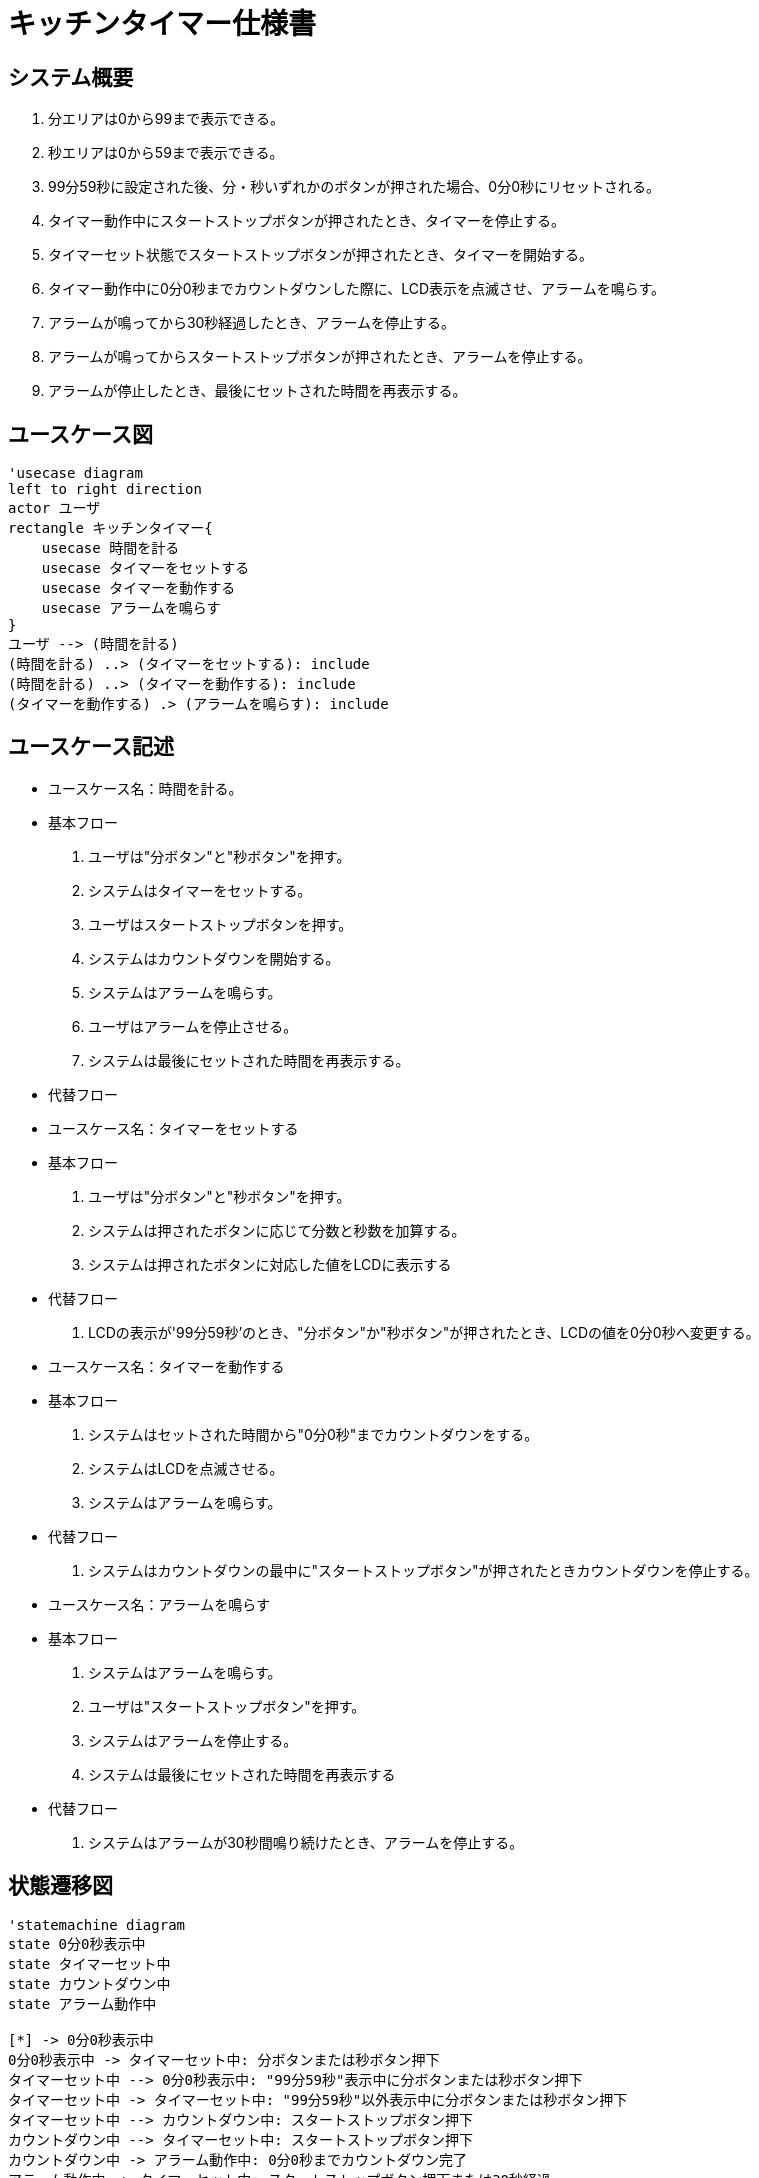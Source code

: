 = キッチンタイマー仕様書

== システム概要
. 分エリアは0から99まで表示できる。
. 秒エリアは0から59まで表示できる。
. 99分59秒に設定された後、分・秒いずれかのボタンが押された場合、0分0秒にリセットされる。
. タイマー動作中にスタートストップボタンが押されたとき、タイマーを停止する。
. タイマーセット状態でスタートストップボタンが押されたとき、タイマーを開始する。
. タイマー動作中に0分0秒までカウントダウンした際に、LCD表示を点滅させ、アラームを鳴らす。
. アラームが鳴ってから30秒経過したとき、アラームを停止する。
. アラームが鳴ってからスタートストップボタンが押されたとき、アラームを停止する。
. アラームが停止したとき、最後にセットされた時間を再表示する。

== ユースケース図
[plantuml]
----
'usecase diagram
left to right direction
actor ユーザ
rectangle キッチンタイマー{
    usecase 時間を計る
    usecase タイマーをセットする
    usecase タイマーを動作する
    usecase アラームを鳴らす
}
ユーザ --> (時間を計る)
(時間を計る) ..> (タイマーをセットする): include
(時間を計る) ..> (タイマーを動作する): include
(タイマーを動作する) .> (アラームを鳴らす): include
----

== ユースケース記述
* ユースケース名：時間を計る。
* 基本フロー
. ユーザは"分ボタン"と"秒ボタン"を押す。
. システムはタイマーをセットする。
. ユーザはスタートストップボタンを押す。
. システムはカウントダウンを開始する。
. システムはアラームを鳴らす。
. ユーザはアラームを停止させる。
. システムは最後にセットされた時間を再表示する。
* 代替フロー
* ユースケース名：タイマーをセットする
* 基本フロー
. ユーザは"分ボタン"と"秒ボタン"を押す。
. システムは押されたボタンに応じて分数と秒数を加算する。
. システムは押されたボタンに対応した値をLCDに表示する
* 代替フロー
. LCDの表示が'99分59秒’のとき、"分ボタン"か"秒ボタン"が押されたとき、LCDの値を0分0秒へ変更する。
* ユースケース名：タイマーを動作する
* 基本フロー
. システムはセットされた時間から"0分0秒"までカウントダウンをする。
. システムはLCDを点滅させる。
. システムはアラームを鳴らす。
* 代替フロー
. システムはカウントダウンの最中に"スタートストップボタン"が押されたときカウントダウンを停止する。
* ユースケース名：アラームを鳴らす
* 基本フロー
. システムはアラームを鳴らす。
. ユーザは"スタートストップボタン"を押す。
. システムはアラームを停止する。
. システムは最後にセットされた時間を再表示する
* 代替フロー
. システムはアラームが30秒間鳴り続けたとき、アラームを停止する。

== 状態遷移図
[plantuml]
----
'statemachine diagram
state 0分0秒表示中
state タイマーセット中
state カウントダウン中
state アラーム動作中

[*] -> 0分0秒表示中
0分0秒表示中 -> タイマーセット中: 分ボタンまたは秒ボタン押下
タイマーセット中 --> 0分0秒表示中: "99分59秒"表示中に分ボタンまたは秒ボタン押下
タイマーセット中 -> タイマーセット中: "99分59秒"以外表示中に分ボタンまたは秒ボタン押下
タイマーセット中 --> カウントダウン中: スタートストップボタン押下
カウントダウン中 --> タイマーセット中: スタートストップボタン押下
カウントダウン中 -> アラーム動作中: 0分0秒までカウントダウン完了
アラーム動作中 -> タイマーセット中: スタートストップボタン押下または30秒経過
----

== シーケンス図
[plantuml]
----
'sequence diagram
actor ユーザ
タイマー -> タイマー: カウントダウン開始
タイマー -> LCD: 残り時間表示
LCD --> ユーザ: 残り時間表示
タイマー -> タイマー: カウントダウン終了
タイマー -> アラーム: アラーム起動
アラーム --> ユーザ: アラーム鳴動
ユーザ -> ボタン: スタートストップボタン押下
ボタン --> アラーム: アラーム停止
アラーム --> ユーザ: アラーム停止
----

== クラス図
.クラス図
|===
|クラス名|責務
|設定時間|設定時間の変更、保持
|LCD|設定時間の表示
|タイマー|設定時間からカウントダウン
|アラーム|アラームの鳴動、停止
|===